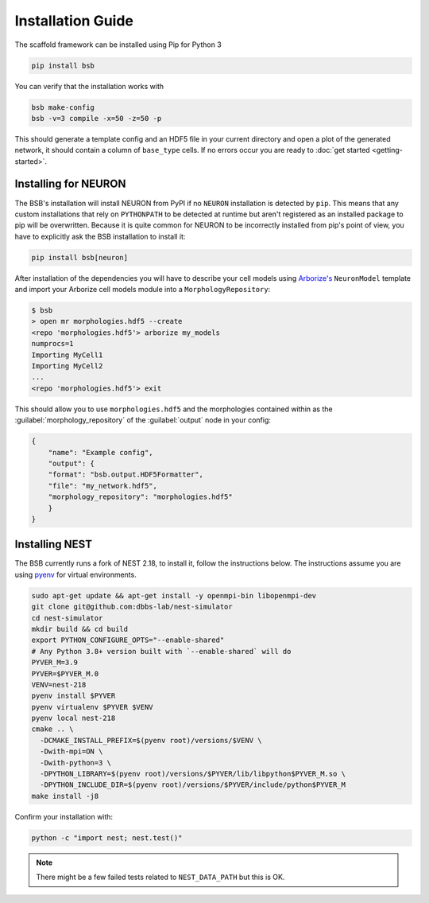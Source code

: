 ==================
Installation Guide
==================

The scaffold framework can be installed using Pip for Python 3

.. code-block:: bash

    pip install bsb

You can verify that the installation works with

.. code-block:: bash

    bsb make-config
    bsb -v=3 compile -x=50 -z=50 -p

This should generate a template config and an HDF5 file in your current directory and open
a plot of the generated network, it should contain a column of ``base_type`` cells. If no
errors occur you are ready to :doc:`get started <getting-started>`.


Installing for NEURON
=====================

The BSB's installation will install NEURON from PyPI if no ``NEURON`` installation is
detected by ``pip``. This means that any custom installations that rely on ``PYTHONPATH``
to be detected at runtime but aren't registered as an installed package to pip will be
overwritten. Because it is quite common for NEURON to be incorrectly installed from pip's
point of view, you have to explicitly ask the BSB installation to install it:

.. code-block:: bash

    pip install bsb[neuron]

After installation of the dependencies you will have to describe your cell models using
`Arborize's <https://arborize.readthedocs.io>`_ ``NeuronModel`` template and import your
Arborize cell models module into a ``MorphologyRepository``:

.. code-block:: bash

    $ bsb
    > open mr morphologies.hdf5 --create
    <repo 'morphologies.hdf5'> arborize my_models
    numprocs=1
    Importing MyCell1
    Importing MyCell2
    ...
    <repo 'morphologies.hdf5'> exit

This should allow you to use ``morphologies.hdf5`` and the morphologies contained within
as the :guilabel:`morphology_repository` of the :guilabel:`output` node in your config:

.. code-block:: json

    {
        "name": "Example config",
        "output": {
        "format": "bsb.output.HDF5Formatter",
        "file": "my_network.hdf5",
        "morphology_repository": "morphologies.hdf5"
        }
    }



Installing NEST
===============

The BSB currently runs a fork of NEST 2.18, to install it, follow the instructions below.
The instructions assume you are using `pyenv <https://github.com/pyenv/pyenv-installer>`_
for virtual environments.

.. code-block:: bash

  sudo apt-get update && apt-get install -y openmpi-bin libopenmpi-dev
  git clone git@github.com:dbbs-lab/nest-simulator
  cd nest-simulator
  mkdir build && cd build
  export PYTHON_CONFIGURE_OPTS="--enable-shared"
  # Any Python 3.8+ version built with `--enable-shared` will do
  PYVER_M=3.9
  PYVER=$PYVER_M.0
  VENV=nest-218
  pyenv install $PYVER
  pyenv virtualenv $PYVER $VENV
  pyenv local nest-218
  cmake .. \
    -DCMAKE_INSTALL_PREFIX=$(pyenv root)/versions/$VENV \
    -Dwith-mpi=ON \
    -Dwith-python=3 \
    -DPYTHON_LIBRARY=$(pyenv root)/versions/$PYVER/lib/libpython$PYVER_M.so \
    -DPYTHON_INCLUDE_DIR=$(pyenv root)/versions/$PYVER/include/python$PYVER_M
  make install -j8

Confirm your installation with:

.. code-block:: bash

  python -c "import nest; nest.test()"

.. note::

	There might be a few failed tests related to ``NEST_DATA_PATH`` but this is OK.
